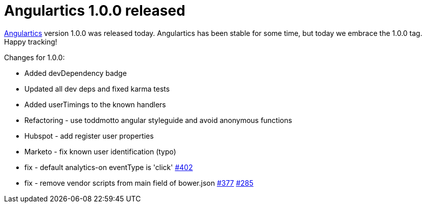 # Angulartics 1.0.0 released
:hp-tags: Analytics, Open Source, AngularJS, Development, Angulartics

link:https://github.com/angulartics/angulartics[Angulartics] version 1.0.0 was released today. Angulartics has been stable for some time, but today we embrace the 1.0.0 tag. Happy tracking!

Changes for 1.0.0:

- Added devDependency badge
  - Updated all dev deps and fixed karma tests
- Added userTimings to the known handlers
- Refactoring - use toddmotto angular styleguide and avoid anonymous functions
- Hubspot - add register user properties
- Marketo - fix known user identification (typo)
- fix - default analytics-on eventType is 'click' link:https://github.com/angulartics/angulartics/issues/402[#402]
- fix - remove vendor scripts from main field of bower.json link:https://github.com/angulartics/angulartics/issues/377[#377] link:https://github.com/angulartics/angulartics/issues/285[#285]

